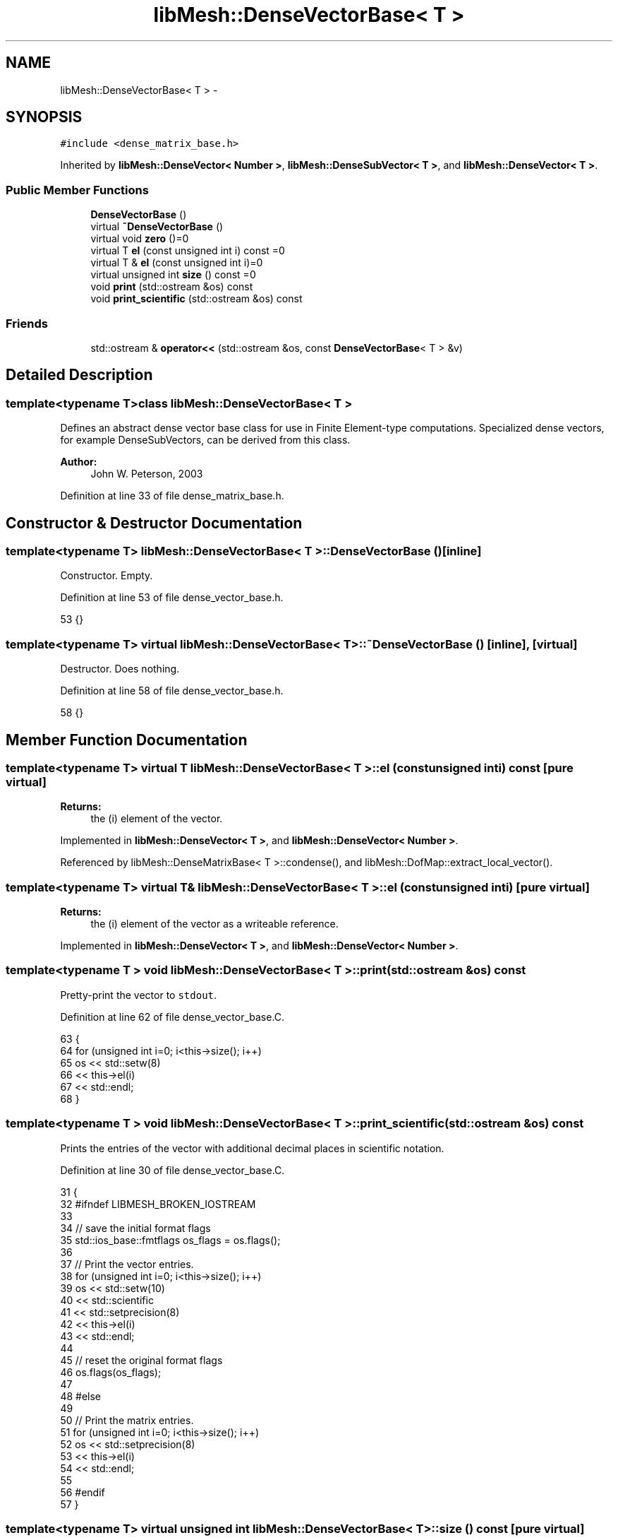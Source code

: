 .TH "libMesh::DenseVectorBase< T >" 3 "Tue May 6 2014" "libMesh" \" -*- nroff -*-
.ad l
.nh
.SH NAME
libMesh::DenseVectorBase< T > \- 
.SH SYNOPSIS
.br
.PP
.PP
\fC#include <dense_matrix_base\&.h>\fP
.PP
Inherited by \fBlibMesh::DenseVector< Number >\fP, \fBlibMesh::DenseSubVector< T >\fP, and \fBlibMesh::DenseVector< T >\fP\&.
.SS "Public Member Functions"

.in +1c
.ti -1c
.RI "\fBDenseVectorBase\fP ()"
.br
.ti -1c
.RI "virtual \fB~DenseVectorBase\fP ()"
.br
.ti -1c
.RI "virtual void \fBzero\fP ()=0"
.br
.ti -1c
.RI "virtual T \fBel\fP (const unsigned int i) const =0"
.br
.ti -1c
.RI "virtual T & \fBel\fP (const unsigned int i)=0"
.br
.ti -1c
.RI "virtual unsigned int \fBsize\fP () const =0"
.br
.ti -1c
.RI "void \fBprint\fP (std::ostream &os) const "
.br
.ti -1c
.RI "void \fBprint_scientific\fP (std::ostream &os) const "
.br
.in -1c
.SS "Friends"

.in +1c
.ti -1c
.RI "std::ostream & \fBoperator<<\fP (std::ostream &os, const \fBDenseVectorBase\fP< T > &v)"
.br
.in -1c
.SH "Detailed Description"
.PP 

.SS "template<typename T>class libMesh::DenseVectorBase< T >"
Defines an abstract dense vector base class for use in Finite Element-type computations\&. Specialized dense vectors, for example DenseSubVectors, can be derived from this class\&.
.PP
\fBAuthor:\fP
.RS 4
John W\&. Peterson, 2003 
.RE
.PP

.PP
Definition at line 33 of file dense_matrix_base\&.h\&.
.SH "Constructor & Destructor Documentation"
.PP 
.SS "template<typename T> \fBlibMesh::DenseVectorBase\fP< T >::\fBDenseVectorBase\fP ()\fC [inline]\fP"
Constructor\&. Empty\&. 
.PP
Definition at line 53 of file dense_vector_base\&.h\&.
.PP
.nf
53 {}
.fi
.SS "template<typename T> virtual \fBlibMesh::DenseVectorBase\fP< T >::~\fBDenseVectorBase\fP ()\fC [inline]\fP, \fC [virtual]\fP"
Destructor\&. Does nothing\&. 
.PP
Definition at line 58 of file dense_vector_base\&.h\&.
.PP
.nf
58 {}
.fi
.SH "Member Function Documentation"
.PP 
.SS "template<typename T> virtual T \fBlibMesh::DenseVectorBase\fP< T >::el (const unsigned inti) const\fC [pure virtual]\fP"

.PP
\fBReturns:\fP
.RS 4
the \fC\fP(i) element of the vector\&. 
.RE
.PP

.PP
Implemented in \fBlibMesh::DenseVector< T >\fP, and \fBlibMesh::DenseVector< Number >\fP\&.
.PP
Referenced by libMesh::DenseMatrixBase< T >::condense(), and libMesh::DofMap::extract_local_vector()\&.
.SS "template<typename T> virtual T& \fBlibMesh::DenseVectorBase\fP< T >::el (const unsigned inti)\fC [pure virtual]\fP"

.PP
\fBReturns:\fP
.RS 4
the \fC\fP(i) element of the vector as a writeable reference\&. 
.RE
.PP

.PP
Implemented in \fBlibMesh::DenseVector< T >\fP, and \fBlibMesh::DenseVector< Number >\fP\&.
.SS "template<typename T > void \fBlibMesh::DenseVectorBase\fP< T >::print (std::ostream &os) const"
Pretty-print the vector to \fCstdout\fP\&. 
.PP
Definition at line 62 of file dense_vector_base\&.C\&.
.PP
.nf
63 {
64   for (unsigned int i=0; i<this->size(); i++)
65     os << std::setw(8)
66        << this->el(i)
67        << std::endl;
68 }
.fi
.SS "template<typename T > void \fBlibMesh::DenseVectorBase\fP< T >::print_scientific (std::ostream &os) const"
Prints the entries of the vector with additional decimal places in scientific notation\&. 
.PP
Definition at line 30 of file dense_vector_base\&.C\&.
.PP
.nf
31 {
32 #ifndef LIBMESH_BROKEN_IOSTREAM
33 
34   // save the initial format flags
35   std::ios_base::fmtflags os_flags = os\&.flags();
36 
37   // Print the vector entries\&.
38   for (unsigned int i=0; i<this->size(); i++)
39     os << std::setw(10)
40        << std::scientific
41        << std::setprecision(8)
42        << this->el(i)
43        << std::endl;
44 
45   // reset the original format flags
46   os\&.flags(os_flags);
47 
48 #else
49 
50   // Print the matrix entries\&.
51   for (unsigned int i=0; i<this->size(); i++)
52     os << std::setprecision(8)
53        << this->el(i)
54        << std::endl;
55 
56 #endif
57 }
.fi
.SS "template<typename T> virtual unsigned int \fBlibMesh::DenseVectorBase\fP< T >::size () const\fC [pure virtual]\fP"

.PP
\fBReturns:\fP
.RS 4
the size of the vector\&. 
.RE
.PP

.PP
Implemented in \fBlibMesh::DenseVector< T >\fP, and \fBlibMesh::DenseVector< Number >\fP\&.
.PP
Referenced by libMesh::DenseMatrixBase< T >::condense(), libMesh::DofMap::extract_local_vector(), libMesh::DistributedVector< T >::insert(), libMesh::LaspackVector< T >::insert(), libMesh::EigenSparseVector< T >::insert(), libMesh::EpetraVector< T >::insert(), and libMesh::PetscVector< T >::insert()\&.
.SS "template<typename T> virtual void \fBlibMesh::DenseVectorBase\fP< T >::zero ()\fC [pure virtual]\fP"
Set every element in the vector to 0\&. Needs to be pure virtual since the storage method may be different in derived classes\&. 
.PP
Implemented in \fBlibMesh::DenseVector< T >\fP, and \fBlibMesh::DenseVector< Number >\fP\&.
.PP
Referenced by libMesh::DofMap::extract_local_vector()\&.
.SH "Friends And Related Function Documentation"
.PP 
.SS "template<typename T> std::ostream& operator<< (std::ostream &os, const \fBDenseVectorBase\fP< T > &v)\fC [friend]\fP"
Same as above, but allows you to print using the usual stream syntax\&. 
.PP
Definition at line 91 of file dense_vector_base\&.h\&.
.PP
.nf
92   {
93     v\&.print(os);
94     return os;
95   }
.fi


.SH "Author"
.PP 
Generated automatically by Doxygen for libMesh from the source code\&.
